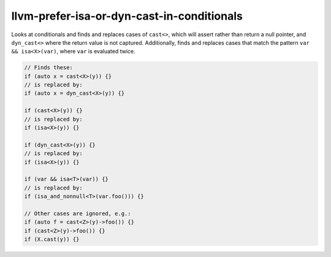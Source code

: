 .. title:: clang-tidy - llvm-prefer-isa-or-dyn-cast-in-conditionals

llvm-prefer-isa-or-dyn-cast-in-conditionals
===========================================

Looks at conditionals and finds and replaces cases of ``cast<>``,
which will assert rather than return a null pointer, and
``dyn_cast<>`` where the return value is not captured. Additionally,
finds and replaces cases that match the pattern ``var &&
isa<X>(var)``, where ``var`` is evaluated twice.

.. code-block:: c++

  // Finds these:
  if (auto x = cast<X>(y)) {}
  // is replaced by:
  if (auto x = dyn_cast<X>(y)) {}

  if (cast<X>(y)) {}
  // is replaced by:
  if (isa<X>(y)) {}

  if (dyn_cast<X>(y)) {}
  // is replaced by:
  if (isa<X>(y)) {}

  if (var && isa<T>(var)) {}
  // is replaced by:
  if (isa_and_nonnull<T>(var.foo())) {}

  // Other cases are ignored, e.g.:
  if (auto f = cast<Z>(y)->foo()) {}
  if (cast<Z>(y)->foo()) {}
  if (X.cast(y)) {}
